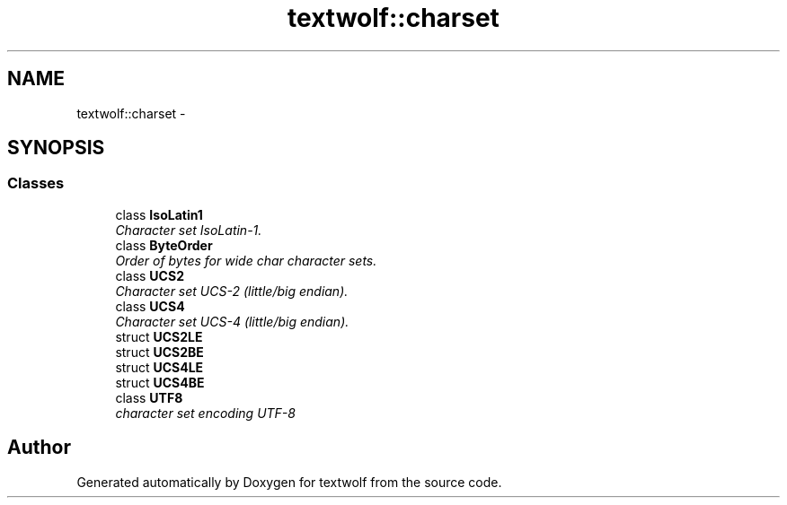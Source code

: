 .TH "textwolf::charset" 3 "11 Jun 2011" "textwolf" \" -*- nroff -*-
.ad l
.nh
.SH NAME
textwolf::charset \- 
.SH SYNOPSIS
.br
.PP
.SS "Classes"

.in +1c
.ti -1c
.RI "class \fBIsoLatin1\fP"
.br
.RI "\fICharacter set IsoLatin-1. \fP"
.ti -1c
.RI "class \fBByteOrder\fP"
.br
.RI "\fIOrder of bytes for wide char character sets. \fP"
.ti -1c
.RI "class \fBUCS2\fP"
.br
.RI "\fICharacter set UCS-2 (little/big endian). \fP"
.ti -1c
.RI "class \fBUCS4\fP"
.br
.RI "\fICharacter set UCS-4 (little/big endian). \fP"
.ti -1c
.RI "struct \fBUCS2LE\fP"
.br
.ti -1c
.RI "struct \fBUCS2BE\fP"
.br
.ti -1c
.RI "struct \fBUCS4LE\fP"
.br
.ti -1c
.RI "struct \fBUCS4BE\fP"
.br
.ti -1c
.RI "class \fBUTF8\fP"
.br
.RI "\fIcharacter set encoding UTF-8 \fP"
.in -1c
.SH "Author"
.PP 
Generated automatically by Doxygen for textwolf from the source code.
